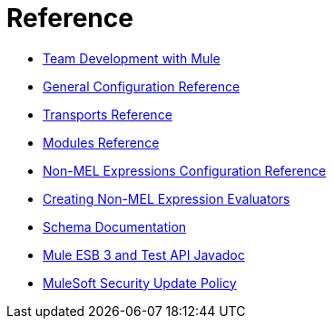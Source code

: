 = Reference 

* link:/mule-user-guide/v/3.6/team-development-with-mule[Team Development with Mule]
* link:/mule-user-guide/v/3.6/general-configuration-reference[General Configuration Reference]
* link:/mule-user-guide/v/3.6/transports-reference[Transports Reference]
* link:/mule-user-guide/v/3.6/modules-reference[Modules Reference]
* link:/mule-user-guide/v/3.6/non-mel-expressions-configuration-reference[Non-MEL Expressions Configuration Reference]
* link:/mule-user-guide/v/3.6/creating-non-mel-expression-evaluators[Creating Non-MEL Expression Evaluators]
* link:/mule-user-guide/v/3.6/schema-documentation[Schema Documentation]
* link:/mule-user-guide/v/3.6/mule-esb-3-and-test-api-javadoc[Mule ESB 3 and Test API Javadoc]
* link:/mule-user-guide/v/3.6/mulesoft-security-update-policy[MuleSoft Security Update Policy]

